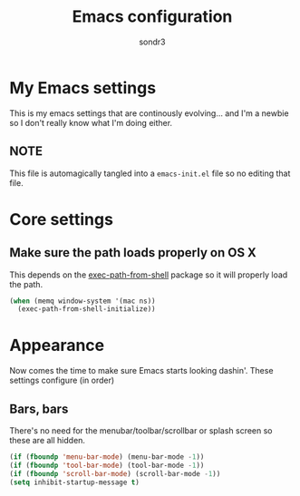 #+Title: Emacs configuration
#+Author: sondr3

* My Emacs settings
  This is my emacs settings that are continously evolving... and I'm a newbie so I don't really know what I'm doing either.

** NOTE
   This file is automagically tangled into a =emacs-init.el= file so no editing that file.

* Core settings

** Make sure the path loads properly on OS X
   This depends on the [[https://github.com/purcell/exec-path-from-shell][exec-path-from-shell]] package so it will properly load the path.
#+BEGIN_SRC emacs-lisp
  (when (memq window-system '(mac ns))
    (exec-path-from-shell-initialize))
#+END_SRC

* Appearance
  Now comes the time to make sure Emacs starts looking dashin'. These settings configure (in order)

** Bars, bars
   There's no need for the menubar/toolbar/scrollbar or splash screen so these are all hidden.

#+BEGIN_SRC emacs-lisp
  (if (fboundp 'menu-bar-mode) (menu-bar-mode -1))
  (if (fboundp 'tool-bar-mode) (tool-bar-mode -1))
  (if (fboundp 'scroll-bar-mode) (scroll-bar-mode -1))
  (setq inhibit-startup-message t)
#+END_SRC


